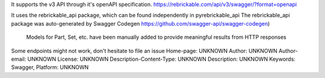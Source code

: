 It supports the v3 API through it's openAPI specification.
https://rebrickable.com/api/v3/swagger/?format=openapi

It uses the rebrickable_api package, which can be found independently in pyrebrickable_api 
The rebrickable_api package was auto-generated by Swagger Codegen https://github.com/swagger-api/swagger-codegen)

    Models for Part, Set, etc. have been manually added to provide meaningful results from HTTP responses

Some endpoints might not work, don't hesitate to file an issue
Home-page: UNKNOWN
Author: UNKNOWN
Author-email: UNKNOWN
License: UNKNOWN
Description-Content-Type: UNKNOWN
Description: UNKNOWN
Keywords: Swagger,
Platform: UNKNOWN
